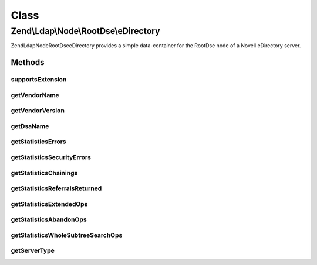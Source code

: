 .. Ldap/Node/RootDse/eDirectory.php generated using docpx on 01/30/13 03:02pm


Class
*****

Zend\\Ldap\\Node\\RootDse\\eDirectory
=====================================

Zend\Ldap\Node\RootDse\eDirectory provides a simple data-container for the
RootDse node of a Novell eDirectory server.

Methods
-------

supportsExtension
+++++++++++++++++

.. function:: supportsExtension()


    Determines if the extension is supported

    :param string|array: oid(s) to check

    :rtype: bool 



getVendorName
+++++++++++++

.. function:: getVendorName()


    Gets the vendorName.

    :rtype: string|null 



getVendorVersion
++++++++++++++++

.. function:: getVendorVersion()


    Gets the vendorVersion.

    :rtype: string|null 



getDsaName
++++++++++

.. function:: getDsaName()


    Gets the dsaName.

    :rtype: string|null 



getStatisticsErrors
+++++++++++++++++++

.. function:: getStatisticsErrors()


    Gets the server statistics "errors".

    :rtype: string|null 



getStatisticsSecurityErrors
+++++++++++++++++++++++++++

.. function:: getStatisticsSecurityErrors()


    Gets the server statistics "securityErrors".

    :rtype: string|null 



getStatisticsChainings
++++++++++++++++++++++

.. function:: getStatisticsChainings()


    Gets the server statistics "chainings".

    :rtype: string|null 



getStatisticsReferralsReturned
++++++++++++++++++++++++++++++

.. function:: getStatisticsReferralsReturned()


    Gets the server statistics "referralsReturned".

    :rtype: string|null 



getStatisticsExtendedOps
++++++++++++++++++++++++

.. function:: getStatisticsExtendedOps()


    Gets the server statistics "extendedOps".

    :rtype: string|null 



getStatisticsAbandonOps
+++++++++++++++++++++++

.. function:: getStatisticsAbandonOps()


    Gets the server statistics "abandonOps".

    :rtype: string|null 



getStatisticsWholeSubtreeSearchOps
++++++++++++++++++++++++++++++++++

.. function:: getStatisticsWholeSubtreeSearchOps()


    Gets the server statistics "wholeSubtreeSearchOps".

    :rtype: string|null 



getServerType
+++++++++++++

.. function:: getServerType()


    Gets the server type

    :rtype: int 



